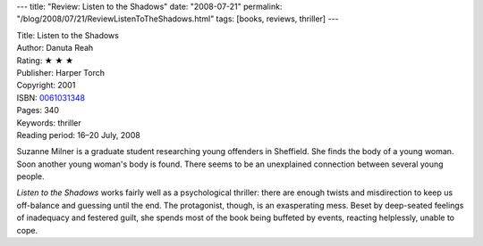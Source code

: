 ---
title: "Review: Listen to the Shadows"
date: "2008-07-21"
permalink: "/blog/2008/07/21/ReviewListenToTheShadows.html"
tags: [books, reviews, thriller]
---



.. image:: https://images-na.ssl-images-amazon.com/images/P/0061031348.01.MZZZZZZZ.jpg
    :alt: Listen to the Shadows
    :target: http://www.elliottbaybook.com/product/info.jsp?isbn=0061031348
    :class: right-float

| Title: Listen to the Shadows
| Author: Danuta Reah
| Rating: ★ ★ ★ 
| Publisher: Harper Torch
| Copyright: 2001
| ISBN: `0061031348 <http://www.elliottbaybook.com/product/info.jsp?isbn=0061031348>`_
| Pages: 340
| Keywords: thriller
| Reading period: 16–20 July, 2008

Suzanne Milner is a graduate student researching young offenders in Sheffield.
She finds the body of a young woman.
Soon another young woman's body is found.
There seems to be an unexplained connection between several young people.

*Listen to the Shadows* works fairly well as a psychological thriller:
there are enough twists and misdirection to keep us off-balance and 
guessing until the end.
The protagonist, though, is an exasperating mess.
Beset by deep-seated feelings of inadequacy and festered guilt,
she spends most of the book being buffeted by events,
reacting helplessly, unable to cope.

.. _permalink:
    /blog/2008/07/21/ReviewListenToTheShadows.html
